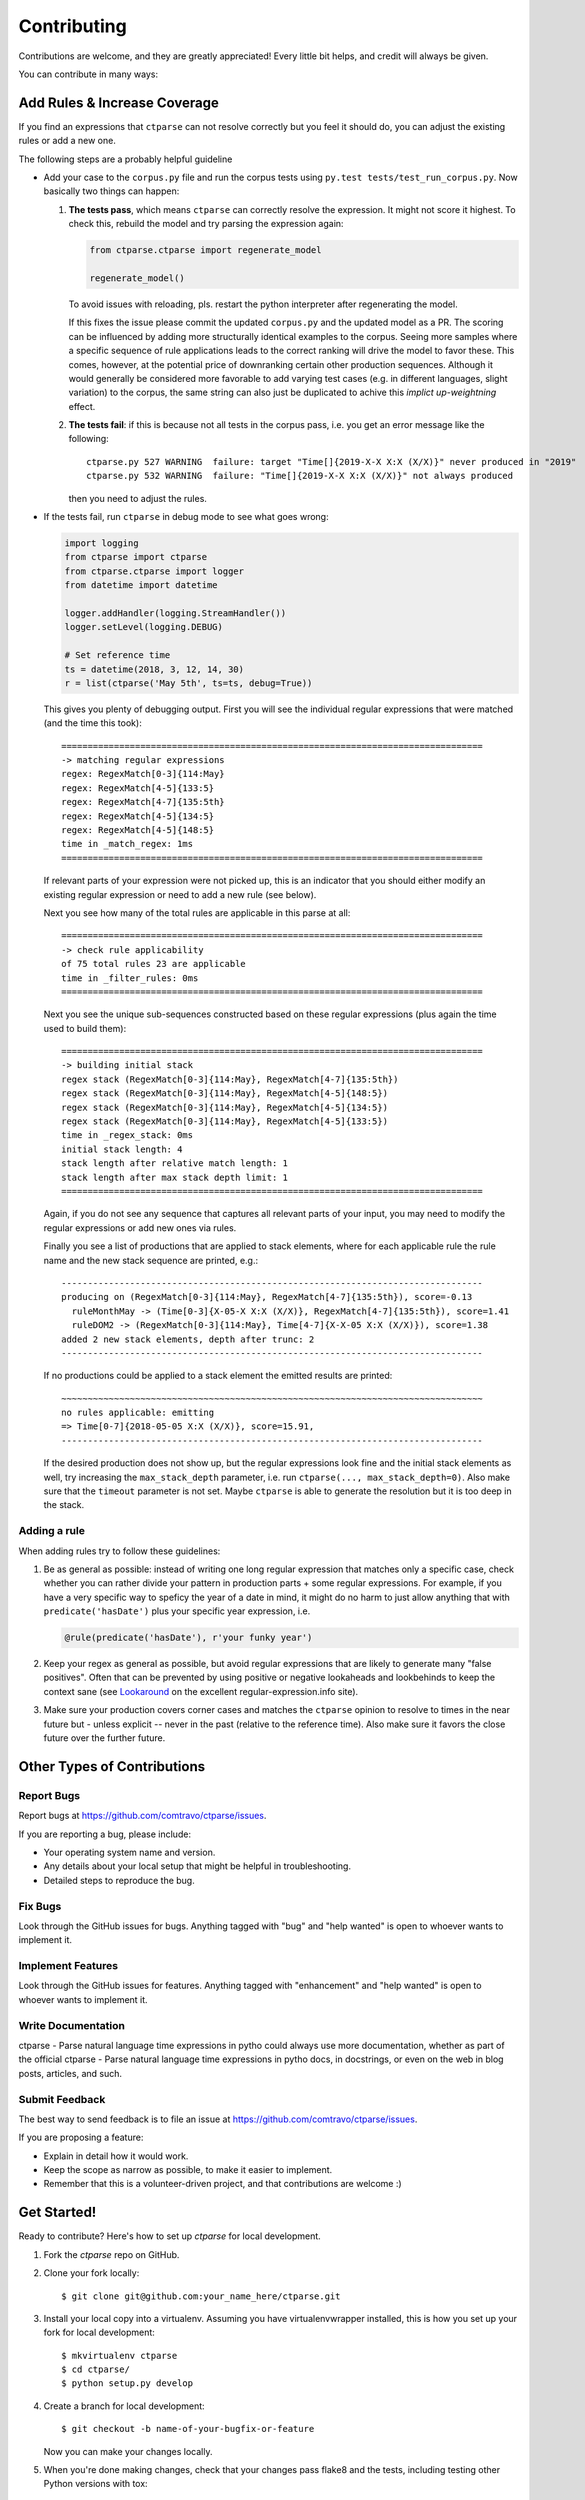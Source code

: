 ============
Contributing
============

Contributions are welcome, and they are greatly appreciated! Every little bit
helps, and credit will always be given.

You can contribute in many ways:


Add Rules & Increase Coverage
-----------------------------

If you find an expressions that ``ctparse`` can not resolve correctly
but you feel it should do, you can adjust the existing rules or add a
new one.

The following steps are a probably helpful guideline

* Add your case to the ``corpus.py`` file and run the corpus tests
  using ``py.test tests/test_run_corpus.py``. Now basically two things can happen:

  #. **The tests pass**, which means ``ctparse`` can correctly resolve
     the expression. It might not score it highest. To check this,
     rebuild the model and try parsing the expression again:

     .. code:: python

            from ctparse.ctparse import regenerate_model

            regenerate_model()

     To avoid issues with reloading, pls. restart the python
     interpreter after regenerating the model.

     If this fixes the issue please commit the updated ``corpus.py``
     and the updated model as a PR. The scoring can be influenced by
     adding more structurally identical examples to the corpus. Seeing
     more samples where a specific sequence of rule applications leads
     to the correct ranking will drive the model to favor these. This
     comes, however, at the potential price of downranking certain
     other production sequences. Although it would generally be
     considered more favorable to add varying test cases (e.g. in
     different languages, slight variation) to the corpus, the same
     string can also just be duplicated to achive this *implict
     up-weightning* effect.
   
  #. **The tests fail**: if this is because not all tests in the
     corpus pass, i.e. you get an error message like the following::

       ctparse.py 527 WARNING  failure: target "Time[]{2019-X-X X:X (X/X)}" never produced in "2019"
       ctparse.py 532 WARNING  failure: "Time[]{2019-X-X X:X (X/X)}" not always produced

     then you need to adjust the rules.


* If the tests fail, run ``ctparse`` in debug mode to see what goes wrong:

  .. code:: python

     import logging
     from ctparse import ctparse
     from ctparse.ctparse import logger
     from datetime import datetime

     logger.addHandler(logging.StreamHandler())
     logger.setLevel(logging.DEBUG)

     # Set reference time
     ts = datetime(2018, 3, 12, 14, 30)
     r = list(ctparse('May 5th', ts=ts, debug=True))


  This gives you plenty of debugging output. First you will see
  the individual regular expressions that were matched (and the time
  this took)::

    ================================================================================
    -> matching regular expressions
    regex: RegexMatch[0-3]{114:May}
    regex: RegexMatch[4-5]{133:5}
    regex: RegexMatch[4-7]{135:5th}
    regex: RegexMatch[4-5]{134:5}
    regex: RegexMatch[4-5]{148:5}
    time in _match_regex: 1ms
    ================================================================================

  If relevant parts of your expression were not picked up, this is an
  indicator that you should either modify an existing regular
  expression or need to add a new rule (see below).

  Next you see how many of the total rules are applicable in this parse at all::

    ================================================================================
    -> check rule applicability
    of 75 total rules 23 are applicable
    time in _filter_rules: 0ms
    ================================================================================

  Next you see the unique sub-sequences constructed based on these
  regular expressions (plus again the time used to build them)::
            
    ================================================================================
    -> building initial stack
    regex stack (RegexMatch[0-3]{114:May}, RegexMatch[4-7]{135:5th})
    regex stack (RegexMatch[0-3]{114:May}, RegexMatch[4-5]{148:5})
    regex stack (RegexMatch[0-3]{114:May}, RegexMatch[4-5]{134:5})
    regex stack (RegexMatch[0-3]{114:May}, RegexMatch[4-5]{133:5})
    time in _regex_stack: 0ms
    initial stack length: 4
    stack length after relative match length: 1
    stack length after max stack depth limit: 1
    ================================================================================

  Again, if you do not see any sequence that captures all relevant
  parts of your input, you may need to modify the regular expressions
  or add new ones via rules.

  Finally you see a list of productions that are applied to stack
  elements, where for each applicable rule the rule name and the new
  stack sequence are printed, e.g.::

    --------------------------------------------------------------------------------
    producing on (RegexMatch[0-3]{114:May}, RegexMatch[4-7]{135:5th}), score=-0.13
      ruleMonthMay -> (Time[0-3]{X-05-X X:X (X/X)}, RegexMatch[4-7]{135:5th}), score=1.41
      ruleDOM2 -> (RegexMatch[0-3]{114:May}, Time[4-7]{X-X-05 X:X (X/X)}), score=1.38
    added 2 new stack elements, depth after trunc: 2
    --------------------------------------------------------------------------------

  If no productions could be applied to a stack element the emitted
  results are printed::

    ~~~~~~~~~~~~~~~~~~~~~~~~~~~~~~~~~~~~~~~~~~~~~~~~~~~~~~~~~~~~~~~~~~~~~~~~~~~~~~~~
    no rules applicable: emitting
    => Time[0-7]{2018-05-05 X:X (X/X)}, score=15.91, 
    --------------------------------------------------------------------------------

  If the desired production does not show up, but the regular
  expressions look fine and the initial stack elements as well, try
  increasing the ``max_stack_depth`` parameter, i.e. run
  ``ctparse(..., max_stack_depth=0)``. Also make sure that the
  ``timeout`` parameter is not set. Maybe ``ctparse`` is able to
  generate the resolution but it is too deep in the stack.


Adding a rule
~~~~~~~~~~~~~

When adding rules try to follow these guidelines:

1. Be as general as possible: instead of writing one long regular
   expression that matches only a specific case, check whether you can
   rather divide your pattern in production parts + some regular
   expressions. For example, if you have a very specific way to
   speficy the year of a date in mind, it might do no harm to just
   allow anything that with ``predicate('hasDate')`` plus your
   specific year expression, i.e.

   .. code:: python
             
      @rule(predicate('hasDate'), r'your funky year')

2. Keep your regex as general as possible, but avoid regular
   expressions that are likely to generate many "false positives". Often
   that can be prevented by using positive or negative lookaheads and
   lookbehinds to keep the context sane (see `Lookaround
   <https://www.regular-expressions.info/lookaround.html>`_ on the
   excellent regular-expression.info site).

3. Make sure your production covers corner cases and matches the
   ``ctparse`` opinion to resolve to times in the near future but -
   unless explicit -- never in the past (relative to the reference
   time). Also make sure it favors the close future over the further
   future.


Other Types of Contributions
----------------------------

Report Bugs
~~~~~~~~~~~

Report bugs at https://github.com/comtravo/ctparse/issues.

If you are reporting a bug, please include:

* Your operating system name and version.
* Any details about your local setup that might be helpful in troubleshooting.
* Detailed steps to reproduce the bug.

Fix Bugs
~~~~~~~~

Look through the GitHub issues for bugs. Anything tagged with "bug" and "help
wanted" is open to whoever wants to implement it.

Implement Features
~~~~~~~~~~~~~~~~~~

Look through the GitHub issues for features. Anything tagged with "enhancement"
and "help wanted" is open to whoever wants to implement it.

Write Documentation
~~~~~~~~~~~~~~~~~~~

ctparse - Parse natural language time expressions in pytho could always use more documentation, whether as part of the
official ctparse - Parse natural language time expressions in pytho docs, in docstrings, or even on the web in blog posts,
articles, and such.

Submit Feedback
~~~~~~~~~~~~~~~

The best way to send feedback is to file an issue at https://github.com/comtravo/ctparse/issues.

If you are proposing a feature:

* Explain in detail how it would work.
* Keep the scope as narrow as possible, to make it easier to implement.
* Remember that this is a volunteer-driven project, and that contributions
  are welcome :)

Get Started!
------------

Ready to contribute? Here's how to set up `ctparse` for local development.

1. Fork the `ctparse` repo on GitHub.
2. Clone your fork locally::

    $ git clone git@github.com:your_name_here/ctparse.git

3. Install your local copy into a virtualenv. Assuming you have virtualenvwrapper installed, this is how you set up your fork for local development::

    $ mkvirtualenv ctparse
    $ cd ctparse/
    $ python setup.py develop

4. Create a branch for local development::

    $ git checkout -b name-of-your-bugfix-or-feature

   Now you can make your changes locally.

5. When you're done making changes, check that your changes pass flake8 and the
   tests, including testing other Python versions with tox::

    $ flake8 ctparse tests
    $ python setup.py test or py.test
    $ tox

   To get flake8 and tox, just pip install them into your virtualenv.

6. Commit your changes and push your branch to GitHub::

    $ git add .
    $ git commit -m "Your detailed description of your changes."
    $ git push origin name-of-your-bugfix-or-feature

7. Submit a pull request through the GitHub website.

Pull Request Guidelines
-----------------------

Before you submit a pull request, check that it meets these guidelines:

1. The pull request should include tests.
2. If the pull request adds functionality, the docs should be updated. Put
   your new functionality into a function with a docstring, and add the
   feature to the list in README.rst.
3. The pull request should work for Python 3.4, 3.5 and 3.6. Check
   https://travis-ci.org/comtravo/ctparse/pull_requests
   and make sure that the tests pass for all supported Python versions.

Tips
----

To run a subset of tests::

$ py.test tests.test_ctparse


Deploying
---------

A reminder for the maintainers on how to deploy.
Make sure all your changes are committed (including an entry in HISTORY.rst).
Then run on the ``master`` branch::

$ bumpversion patch # possible: major / minor / patch
$ git push
$ git push --tags
$ make release

You will need a username and password to upload to pypi (might be
automated on Travis).
